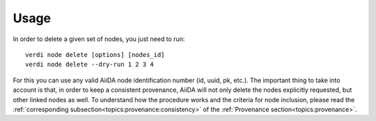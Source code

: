 .. _deleting_nodes:

Usage
=====

In order to delete a given set of nodes, you just need to run::

    verdi node delete [options] [nodes_id]
    verdi node delete --dry-run 1 2 3 4

For this you can use any valid AiiDA node identification number (id, uuid, pk, etc.).
The important thing to take into account is that, in order to keep a consistent provenance, AiiDA will not only delete the nodes explicitly requested, but other linked nodes as well.
To understand how the procedure works and the criteria for node inclusion, please read the :ref:`corresponding subsection<topics:provenance:consistency>` of the :ref:`Provenance section<topics:provenance>`.
